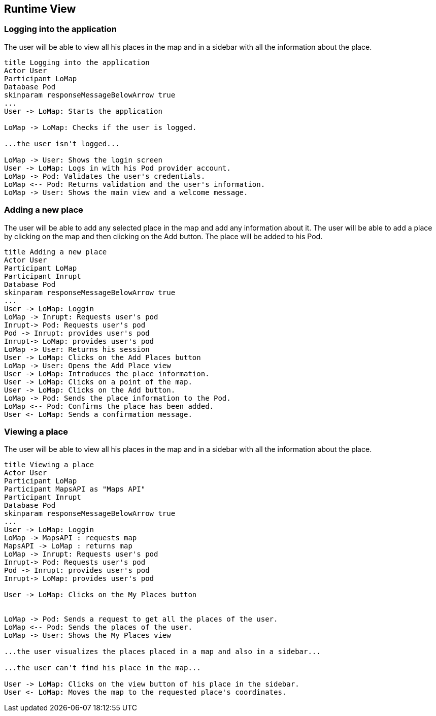 [[section-runtime-view]]
== Runtime View

=== Logging into the application
The user will be able to view all his places in the map and in a sidebar with all the information about the place.
[plantuml,"Login",png]
----
title Logging into the application
Actor User
Participant LoMap
Database Pod
skinparam responseMessageBelowArrow true
...
User -> LoMap: Starts the application

LoMap -> LoMap: Checks if the user is logged.

...the user isn't logged...

LoMap -> User: Shows the login screen
User -> LoMap: Logs in with his Pod provider account.
LoMap -> Pod: Validates the user's credentials.
LoMap <-- Pod: Returns validation and the user's information.
LoMap -> User: Shows the main view and a welcome message.


----


=== Adding a new place
The user will be able to add any selected place in the map and add any information about it. The user will be able to add a place by clicking on the map and then clicking on the Add button. The place will be added to his Pod.
[plantuml,"AddPlaces",png]
----
title Adding a new place
Actor User
Participant LoMap
Participant Inrupt
Database Pod
skinparam responseMessageBelowArrow true
...
User -> LoMap: Loggin
LoMap -> Inrupt: Requests user's pod
Inrupt-> Pod: Requests user's pod
Pod -> Inrupt: provides user's pod
Inrupt-> LoMap: provides user's pod
LoMap -> User: Returns his session 
User -> LoMap: Clicks on the Add Places button
LoMap -> User: Opens the Add Place view
User -> LoMap: Introduces the place information.
User -> LoMap: Clicks on a point of the map.
User -> LoMap: Clicks on the Add button.
LoMap -> Pod: Sends the place information to the Pod.
LoMap <-- Pod: Confirms the place has been added.
User <- LoMap: Sends a confirmation message.
----

=== Viewing a place
The user will be able to view all his places in the map and in a sidebar with all the information about the place.
[plantuml,"ViewPlaces",png]
----
title Viewing a place
Actor User
Participant LoMap
Participant MapsAPI as "Maps API"
Participant Inrupt
Database Pod
skinparam responseMessageBelowArrow true
...
User -> LoMap: Loggin
LoMap -> MapsAPI : requests map
MapsAPI -> LoMap : returns map
LoMap -> Inrupt: Requests user's pod
Inrupt-> Pod: Requests user's pod
Pod -> Inrupt: provides user's pod
Inrupt-> LoMap: provides user's pod

User -> LoMap: Clicks on the My Places button


LoMap -> Pod: Sends a request to get all the places of the user.
LoMap <-- Pod: Sends the places of the user.
LoMap -> User: Shows the My Places view

...the user visualizes the places placed in a map and also in a sidebar...

...the user can't find his place in the map...

User -> LoMap: Clicks on the view button of his place in the sidebar.
User <- LoMap: Moves the map to the requested place's coordinates.

----
